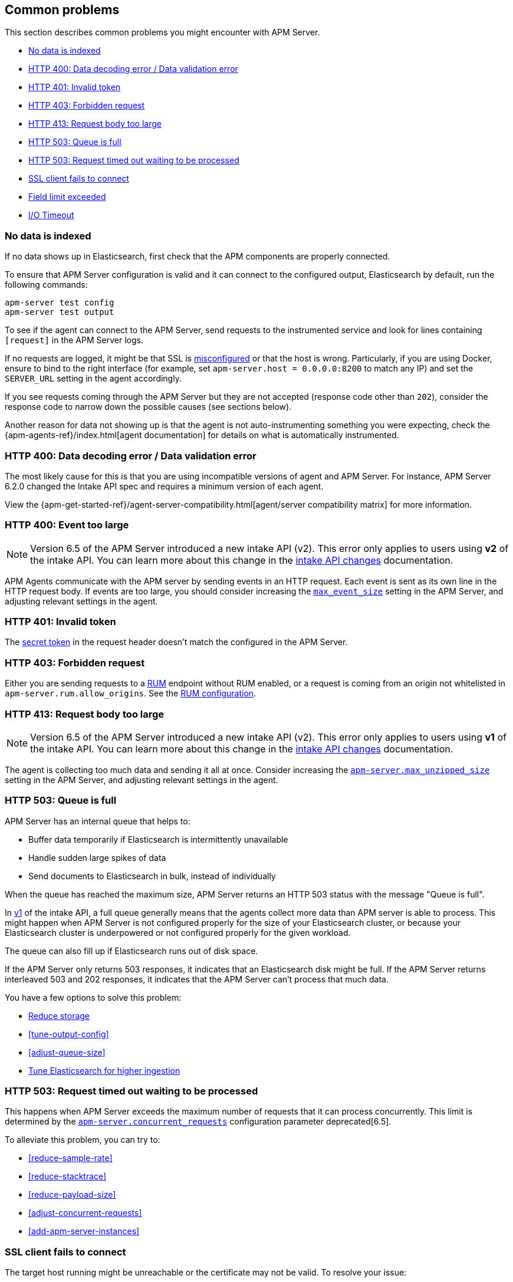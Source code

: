 [[common-problems]]
== Common problems

This section describes common problems you might encounter with APM Server.

* <<no-data-indexed>>
* <<bad-request>>
* <<unauthorized>>
* <<forbidden>>
* <<request-too-large>>
* <<queue-full>>
* <<request-timed-out>>
* <<ssl-client-fails>>
* <<field-limit-exceeded>>
* <<io-timeout>>

[[no-data-indexed]]
[float]
=== No data is indexed
If no data shows up in Elasticsearch, first check that the APM components are properly connected.

To ensure that APM Server configuration is valid and it can connect to the configured output, Elasticsearch by default,
run the following commands:

["source","sh"]
------------------------------------------------------------
apm-server test config
apm-server test output
------------------------------------------------------------

To see if the agent can connect to the APM Server, send requests to the instrumented service and look for lines
containing `[request]` in the APM Server logs.

If no requests are logged, it might be that SSL is <<ssl-client-fails, misconfigured>> or that the host is wrong.
Particularly, if you are using Docker, ensure to bind to the right interface (for example, set
`apm-server.host = 0.0.0.0:8200` to match any IP) and set the `SERVER_URL` setting in the agent accordingly.



If you see requests coming through the APM Server but they are not accepted (response code other than `202`), consider
the response code to narrow down the possible causes (see sections below).

Another reason for data not showing up is that the agent is not auto-instrumenting something you were expecting, check
the {apm-agents-ref}/index.html[agent documentation] for details on what is automatically instrumented.

[[bad-request]]
[float]
=== HTTP 400: Data decoding error / Data validation error

The most likely cause for this is that you are using incompatible versions of agent and APM Server.
For instance, APM Server 6.2.0 changed the Intake API spec and requires a minimum version of each agent.

View the {apm-get-started-ref}/agent-server-compatibility.html[agent/server compatibility matrix] for more information.

[[event-too-large]]
[float]
=== HTTP 400: Event too large

NOTE: Version 6.5 of the APM Server introduced a new intake API (v2). This error only applies to users using **v2** of the intake API. You can learn more about this change in the <<intake-api-changes-65, intake API changes>> documentation. 

APM Agents communicate with the APM server by sending events in an HTTP request. Each event is sent as its own line in the HTTP request body. If events are too large, you should consider increasing the <<max_event_size,`max_event_size`>>
setting in the APM Server, and adjusting relevant settings in the agent.

[[unauthorized]]
[float]
=== HTTP 401: Invalid token

The <<secret-token, secret token>> in the request header doesn't match the configured in the APM Server.

[[forbidden]]
[float]
=== HTTP 403: Forbidden request

Either you are sending requests to a <<rum, RUM>> endpoint without RUM enabled, or a request
is coming from an origin not whitelisted in `apm-server.rum.allow_origins`. See the <<configuration-rum, RUM configuration>>.

[[request-too-large]]
[float]
=== HTTP 413: Request body too large

NOTE: Version 6.5 of the APM Server introduced a new intake API (v2). This error only applies to users using **v1** of the intake API. You can learn more about this change in the <<intake-api-changes-65, intake API changes>> documentation. 

The agent is collecting too much data and sending it all at once. Consider increasing the <<configuration-v1-api,`apm-server.max_unzipped_size`>>
setting in the APM Server, and adjusting relevant settings in the agent.

[[queue-full]]
[float]
=== HTTP 503: Queue is full

APM Server has an internal queue that helps to:

* Buffer data temporarily if Elasticsearch is intermittently unavailable
* Handle sudden large spikes of data
* Send documents to Elasticsearch in bulk, instead of individually

When the queue has reached the maximum size,
APM Server returns an HTTP 503 status with the message "Queue is full".

In <<intake-api-changes-65,v1>> of the intake API,
a full queue generally means that the agents collect more data than APM server is able to process.
This might happen when APM Server is not configured properly for the size of your Elasticsearch cluster,
or because your Elasticsearch cluster is underpowered or not configured properly for the given workload.

The queue can also fill up if Elasticsearch runs out of disk space.

If the APM Server only returns 503 responses, it indicates that an Elasticsearch disk might be full.
If the APM Server returns interleaved 503 and 202 responses, it indicates that the APM Server can't process that much data.

You have a few options to solve this problem:

* <<reduce-storage, Reduce storage>>
* <<tune-output-config>>
* <<adjust-queue-size>>
* <<tune-es, Tune Elasticsearch for higher ingestion>>

[[request-timed-out]]
[float]
=== HTTP 503: Request timed out waiting to be processed

This happens when APM Server exceeds the maximum number of requests that it can process concurrently.
This limit is determined by the <<concurrent_requests,`apm-server.concurrent_requests`>> configuration parameter deprecated[6.5].

To alleviate this problem,
you can try to:

* <<reduce-sample-rate>>
* <<reduce-stacktrace>>
* <<reduce-payload-size>>
* <<adjust-concurrent-requests>>
* <<add-apm-server-instances>>

[float]
[[ssl-client-fails]]
=== SSL client fails to connect

The target host running might be unreachable or the certificate may not be valid. To resolve your issue:

* Make sure that server process on the target host is running and you can connect to it.
First, try to ping the target host to verify that you can reach it from the host running {beatname_uc}.
Then use either `nc` or `telnet` to make sure that the port is available. For example:
+
[source,shell]
----------------------------------------------------------------------
ping <hostname or IP>
telnet <hostname or IP> 5044
----------------------------------------------------------------------

* Verify that the certificate is valid and that the hostname and IP match.
+

* Use OpenSSL to test connectivity to the target server and diagnose problems.
See the https://www.openssl.org/docs/manmaster/apps/s_client.html[OpenSSL documentation] for more info.

[float]
==== Common SSL-Related Errors and Resolutions

Here are some common errors and ways to fix them:

* <<cannot-validate-certificate,x509: cannot validate certificate>>
* <<getsockopt-no-route-to-host,getsockopt: no route to host>>
* <<getsockopt-connection-refused,getsockopt: connection refused>>
* <<target-machine-refused-connection,No connection could be made because the target machine actively refused it>>

[float]
[[cannot-validate-certificate]]
===== x509: cannot validate certificate for <IP address> because it doesn't contain any IP SANs

This happens because your certificate is only valid for the hostname present in the Subject field.

To resolve this problem, try one of these solutions:

* Create a DNS entry for the hostname mapping it to the server's IP.
* Create an entry in `/etc/hosts` for the hostname. Or on Windows add an entry to
`C:\Windows\System32\drivers\etc\hosts`.
* Re-create the server certificate and add a SubjectAltName (SAN) for the IP address of the server. This makes the
server's certificate valid for both the hostname and the IP address.

[float]
[[getsockopt-no-route-to-host]]
===== getsockopt: no route to host

This is not an SSL problem. It's a networking problem. Make sure the two hosts can communicate.

[float]
[[getsockopt-connection-refused]]
===== getsockopt: connection refused

This is not an SSL problem. Make sure that Logstash is running and that there is no firewall blocking the traffic.

[float]
[[target-machine-refused-connection]]
===== No connection could be made because the target machine actively refused it

A firewall is refusing the connection. Check if a firewall is blocking the traffic on the client, the network, or the
destination host.

[[field-limit-exceeded]]
[float]
=== Field limit exceeded

When adding too many distinct tag keys on a transaction or span, 
you risk creating a link:{ref}/mapping.html#mapping-limit-settings[mapping explosion].

For example,
you should avoid that user-specified data,
like URL parameters,
is used as a tag key.
Likewise,
using the current timestamp or a user ID as a tag key is not a good idea.
However,
tag *values* with a high cardinality are not a problem.
Just try to keep the number of distinct tag keys at a minimum.

The symptom of a mapping explosion is that transactions and spans are not indexed anymore after a certain time.
Usually,
on the next day,
the spans and transactions will be indexed again because a new index is created each day.
But as soon as the field limit is reached,
indexing stops again.

In the agent logs,
you won't see a sign of failures as the APM server asynchronously sends the data it received from the agents to Elasticsearch.
However,
the APM server and Elasticsearch log a warning like this:

----
{\"type\":\"illegal_argument_exception\",\"reason\":\"Limit of total fields [1000] in index [apm-7.0.0-transaction-2017.05.30] has been exceeded\"}
----

[[io-timeout]]
[float]
=== I/O Timeout

I/O Timeouts can occur when your timeout settings across the stack are not configured correctly,
especially when using a load balancer.

You may see an error like the one below in the agent logs, and/or a similar error on the APM Server side:

----------------------------------------------------------------------
[ElasticAPM] APM Server responded with an error:
"read tcp 123.34.22.313:8200->123.34.22.40:41602: i/o timeout"
----------------------------------------------------------------------

To fix this, ensure timeouts are incrementing from the {apm-agents-ref}[APM Agent],
through your load balancer, to the <<read_timeout,APM Server>>.

By default, the agent timeouts are set at 10 seconds, and the server timeout is set at 30 seconds.
Your load balancer should be set somewhere between these numbers.

For example:

----------------------------------------------------------------------
APM Agent --> Load Balancer  --> APM Server 
   10s            15s               30s
----------------------------------------------------------------------